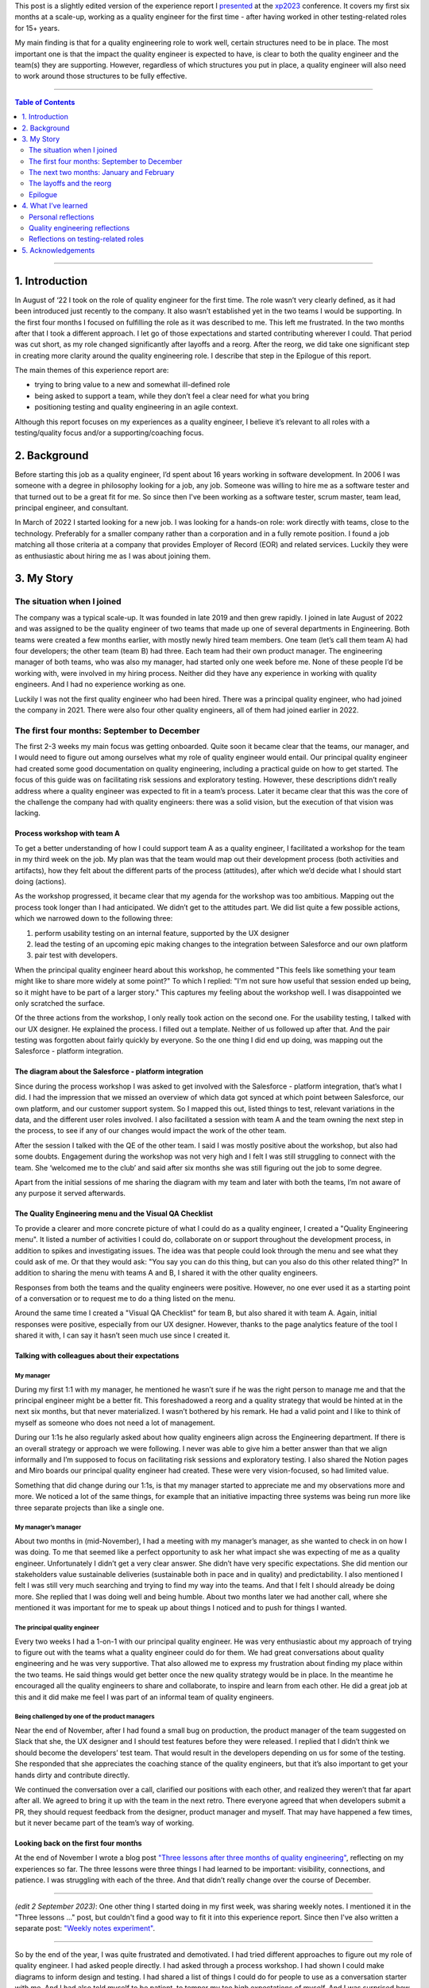 .. title: I'm a quality engineer and I'm not sure how I feel about that
.. slug: im-a-quality-engineer-and-im-not-sure-how-i-feel-about-that
.. date: 2023-07-05 11:42:34 UTC+02:00
.. tags: agile, conferences, leadership, management, quality engineering, software testing
.. category: quality engineering
.. link: 
.. description: 
.. type: text

This post is a slightly edited version of the experience report I presented_ at the xp2023_ conference. It covers my first six months at a scale-up, working as a quality engineer for the first time - after having worked in other testing-related roles for 15+ years.

My main finding is that for a quality engineering role to work well, certain structures need to be in place. The most important one is that the impact the quality engineer is expected to have, is clear to both the quality engineer and the team(s) they are supporting. However, regardless of which structures you put in place, a quality engineer will also need to work around those structures to be fully effective. 

.. _presented: https://smallsheds.garden/slides/xp2023-quality-engineer.html

.. _xp2023: https://www.agilealliance.org/xp2023/

.. TEASER_END


----

.. contents:: Table of Contents
	:depth: 2

----

1. Introduction
================

In August of ‘22 I took on the role of quality engineer for the first time. The role wasn’t very clearly defined, as it had been introduced just recently to the company. It also wasn’t established yet in the two teams I would be supporting. In the first four months I focused on fulfilling the role as it was described to me. This left me frustrated. In the two months after that I took a different approach. I let go of those expectations and started contributing wherever I could. That period was cut short, as my role changed significantly after layoffs and a reorg. After the reorg, we did take one significant step in creating more clarity around the quality engineering role. I describe that step in the Epilogue of this report.

The main themes of  this experience report are:

- trying to bring value to a new and somewhat ill-defined role
- being asked to support a team, while they don’t feel a clear need for what you bring
- positioning testing and quality engineering in an agile context.

Although this report focuses on my experiences as a quality engineer, I believe it’s relevant to all roles with a testing/quality focus and/or a supporting/coaching focus.



2. Background
==============

Before starting this job as a quality engineer, I’d spent about 16 years working in software development. In 2006 I was someone with a degree in philosophy looking for a job, any job. Someone was willing to hire me as a software tester and that turned out to be a great fit for me. So since then I've been working as a software tester, scrum master, team lead, principal engineer, and consultant.

In March of 2022 I started looking for a new job. I was looking for a hands-on role: work directly with teams, close to the technology. Preferably for a smaller company rather than a corporation and in a fully remote position. I found a job matching all those criteria at a company that provides Employer of Record (EOR) and related services. Luckily they were as enthusiastic about hiring me as I was about joining them.



3. My Story
===========

The situation when I joined
---------------------------
The company was a typical scale-up. It was founded in late 2019 and then grew rapidly. I joined in late August of 2022 and was assigned to be the quality engineer of two teams that made up one of several departments in Engineering. Both teams were created a few months earlier, with mostly newly hired team members. One team (let’s call them team A) had four developers; the other team (team B) had three. Each team had their own product manager. The engineering manager of both teams, who was also my manager, had started only one week before me. None of these people I’d be working with, were involved in my hiring process. Neither did they have any experience in working with quality engineers. And I had no experience working as one.

Luckily I was not the first quality engineer who had been hired. There was a principal quality engineer, who had joined the company in 2021. There were also four other quality engineers, all of them had joined earlier in 2022.


The first four months: September to December
--------------------------------------------

The first 2-3 weeks my main focus was getting onboarded. Quite soon it became clear that the teams, our manager, and I would need to figure out among ourselves what my role of quality engineer would entail. Our principal quality engineer had created some good documentation on quality engineering, including a practical guide on how to get started. The focus of this guide was on facilitating risk sessions and exploratory testing. However, these descriptions didn’t really address where a quality engineer was expected to fit in a team’s process. Later it became clear that this was the core of the challenge the company had with quality engineers: there was a solid vision, but the execution of that vision was lacking.

Process workshop with team A
~~~~~~~~~~~~~~~~~~~~~~~~~~~~

To get a better understanding of how I could support team A as a quality engineer, I facilitated a workshop for the team in my third week on the job. My plan was that the team would map out their development process (both activities and artifacts), how they felt about the different parts of the process (attitudes), after which we’d decide what I should start doing (actions).

As the workshop progressed, it became clear that my agenda for the workshop was too ambitious. Mapping out the process took longer than I had anticipated. We didn’t get to the attitudes part. We did list quite a few possible actions, which we narrowed down to the following three:

1. perform usability testing on an internal feature, supported by the UX designer
2. lead the testing of an upcoming epic making changes to the integration between Salesforce and our own platform
3. pair test with developers.

When the principal quality engineer heard about this workshop, he commented "This feels like something your team might like to share more widely at some point?" To which I replied: "I'm not sure how useful that session ended up being, so it might have to be part of a larger story." This captures my feeling about the workshop well. I was disappointed we only scratched the surface.

Of the three actions from the workshop, I only really took action on the second one. For the usability testing, I talked with our UX designer. He explained the process. I filled out a template. Neither of us followed up after that. And the pair testing was forgotten about fairly quickly by everyone. So the one thing I did end up doing, was mapping out the Salesforce - platform integration.

The diagram about the Salesforce - platform integration
~~~~~~~~~~~~~~~~~~~~~~~~~~~~~~~~~~~~~~~~~~~~~~~~~~~~~~~~~
Since during the process workshop I was asked to get involved with the Salesforce - platform integration, that’s what I did. I had the impression that we missed an overview of which data got synced at which point between Salesforce, our own platform, and our customer support system. So I mapped this out, listed things to test, relevant variations in the data, and the different user roles involved. I also facilitated a session with team A and the team owning the next step in the process, to see if any of our changes would impact the work of the other team.

After the session I talked with the QE of the other team. I said I was mostly positive about the workshop, but also had some doubts. Engagement during the workshop was not very high and I felt I was still struggling to connect with the team.  She ‘welcomed me to the club’ and said after six months she was still figuring out the job to some degree.

Apart from the initial sessions of me sharing the diagram with my team and later with both the teams, I’m not aware of any purpose it served afterwards.

The Quality Engineering menu and the Visual QA Checklist
~~~~~~~~~~~~~~~~~~~~~~~~~~~~~~~~~~~~~~~~~~~~~~~~~~~~~~~~~~~~~~~
To provide a clearer and more concrete picture of what I could do as a quality engineer, I created a "Quality Engineering menu". It listed a number of activities I could do, collaborate on or support throughout the development process, in addition to spikes and investigating issues. The idea was that people could look through the menu and see what they could ask of me. Or that they would ask: "You say you can do this thing, but can you also do this other related thing?" In addition to sharing the menu with teams A and B, I shared it with the other quality engineers.

Responses from both the teams and the quality engineers were positive. However, no one ever used it as a starting point of a conversation or to request me to do a thing listed on the menu.

Around the same time I created a "Visual QA Checklist" for team B, but also shared it with team A. Again, initial responses were positive, especially from our UX designer. However, thanks to the page analytics feature of the tool I shared it with, I can say it hasn’t seen much use since I created it.

Talking with colleagues about their expectations
~~~~~~~~~~~~~~~~~~~~~~~~~~~~~~~~~~~~~~~~~~~~~~~~~~~~~~~~~

My manager
''''''''''
During my first 1:1 with my manager, he mentioned he wasn’t sure if he was the right person to manage me and that the principal engineer might be a better fit. This foreshadowed a reorg and a quality strategy that would be hinted at in the next six months, but that never materialized. I wasn’t bothered by his remark. He had a valid point and I like to think of myself as someone who does not need a lot of management.

During our 1:1s he also regularly asked about how quality engineers align across the Engineering department. If there is an overall strategy or approach we were following. I never was able to give him a better answer than that we align informally and I’m supposed to focus on facilitating risk sessions and exploratory testing. I also shared the Notion pages and Miro boards our principal quality engineer had created. These were very vision-focused, so had limited value.

Something that did change during our 1:1s, is that my manager started to appreciate me and my observations more and more. We noticed a lot of the same things, for example that an initiative impacting three systems was being run more like three separate projects than like a single one.

My manager’s manager
'''''''''''''''''''''
About two months in (mid-November), I had a meeting with my manager’s manager, as she wanted to check in on how I was doing. To me that seemed like a perfect opportunity to ask her what impact she was expecting of me as a quality engineer. Unfortunately I didn’t get a very clear answer. She didn’t have very specific expectations. She did mention our stakeholders value sustainable deliveries (sustainable both in pace and in quality) and predictability. I also mentioned I felt I was still very much searching and trying to find my way into the teams. And that I felt I should already be doing more. She replied that I was doing well and being humble. About two months later we had another call, where she mentioned it was important for me to speak up about things I noticed and to push for things I wanted.

The principal quality engineer
'''''''''''''''''''''''''''''''
Every two weeks I had a 1-on-1 with our principal quality engineer. He was very enthusiastic about my approach of trying to figure out with the teams what a quality engineer could do for them. We had great conversations about quality engineering and he was very supportive. That also allowed me to express my frustration about finding my place within the two teams. He said things would get better once the new quality strategy would be in place. In the meantime he encouraged all the quality engineers to share and collaborate, to inspire and learn from each other. He did a great job at this and it did make me feel I was part of an informal team of quality engineers.

Being challenged by one of the product managers
'''''''''''''''''''''''''''''''''''''''''''''''
Near the end of November, after I had found a small bug on production, the product manager of the team suggested on Slack that she, the UX designer and I should test features before they were released. I replied that I didn’t think we should become the developers’ test team. That would result in the developers depending on us for some of the testing. She responded that she appreciates the coaching stance of the quality engineers, but that it’s also important to get your hands dirty and contribute directly.

We continued the conversation over a call, clarified our positions with each other, and realized they weren’t that far apart after all. We agreed to bring it up with the team in the next retro. There everyone agreed that when developers submit a PR, they should request feedback from the designer, product manager and myself. That may have happened a few times, but it never became part of the team’s way of working.

Looking back on the first four months
~~~~~~~~~~~~~~~~~~~~~~~~~~~~~~~~~~~~~~
At the end of November I wrote a blog post `"Three lessons after three months of quality engineering"`_, reflecting on my experiences so far. The three lessons were three things I had learned to be important: visibility, connections, and patience. I was struggling with each of the three. And that didn’t really change over the course of December.

.. _"Three lessons after three months of quality engineering": link://slug/three-lessons-after-three-months-of-quality-engineering


----

*(edit 2 September 2023)*: One other thing I started doing in my first week, was sharing weekly notes. I mentioned it in the "Three lessons ..." post, but couldn't find a good way to fit it into this experience report. Since then I've also written a separate post: `"Weekly notes experiment"`_.

.. _"Weekly notes experiment": link://slug/weekly-notes

----


So by the end of the year, I was quite frustrated and demotivated. I had tried different approaches to figure out my role of quality engineer. I had asked people directly. I had asked through a process workshop. I had shown I could make diagrams to inform design and testing. I had shared a list of things I could do for people to use as a conversation starter with me. And I had also told myself to be patient, to temper my too high expectations of myself. And I was surprised how my colleagues seemed to be positive about what I was doing, because I wasn’t.


The next two months: January and February
-------------------------------------------
After a week off because of the end-of-year holidays, I noticed that I was able to let go a bit more. I was feeling less frustrated. And my goal shifted from being a good quality engineer, doing the things that were expected of the role, to contributing in any way I could.

It would have been interesting to see how that change in my attitude would play out over the first few months of the year, but that was not to be. On 1 February layoffs and a reorg were announced - with the reorg going into effect on 6 March. In this section I’ll cover some of the work I did with the two teams in January and February. In the next section I’ll talk more about the effect the announcement and the reorg had.

Spike on test automation for Salesforce integration
~~~~~~~~~~~~~~~~~~~~~~~~~~~~~~~~~~~~~~~~~~~~~~~~~~~~
The work on the Salesforce integration made me realize that some additional automation could help the team. Testing required you to create several entities in Salesforce (client, contacts, product, opportunity), then the opportunity moved through a workflow. Since both Salesforce and our own platform have APIs, I figured it should be possible to cover the basic scenarios with automated tests using those APIs.

It took some effort, but I managed to build an end-to-end API test proof of concept, covering the process from a client becoming a prospect to closing the deal. Unfortunately I got this done right before the layoff announcements. With the impact of those and the news that after the reorg the teams I was supporting, would be split up, things never progressed beyond my proof of concept.

Pointing out the obvious in team B’s retro
~~~~~~~~~~~~~~~~~~~~~~~~~~~~~~~~~~~~~~~~~~~
Ever since I started, my focus had been on team A. They had been working on the important Salesforce integration epic and they were still forming as a team. Team B, on the other hand, didn’t have a strong need for me. They had been doing well, working on a smaller and less risky epic. So apart from sharing my Quality Engineering Menu and the Visual QA Checklist, I hadn’t been very involved with team B.

I still wanted to contribute to the team, so during a retro I mentioned how little the team was utilizing me. I’m quite sure the team picked up on some of the underlying emotions on my side. This resulted in two responses, one from one of the senior developers, one from the product manager. The senior developer said it would be great if I could come up with some team quality and health metrics, preferable quantitative ones. We had a good conversation about those, but it felt like too big and complex a task to me. The product manager made an active effort to involve me in testing new invoice reporting functionality. That went quite well, but it was also a one-off, not a step towards involving me more structurally.

Helping team A with test scenarios
~~~~~~~~~~~~~~~~~~~~~~~~~~~~~~~~~~~
In January it became clear that team A would benefit from some more thorough testing. That was partially due to some issues I found by doing brief exploratory testing on some recently released features. So my manager decided he would set up a meeting with the team to discuss how to use test scenarios. It took him several weeks to actually schedule this meeting. I let that happen, reasoning that if the session was important to him, it was up to him to make it happen. By the time the meeting did take place, it was the day after the announcement about the layoffs and the reorg.

It was still a good session. We agreed that I would make sure test scenarios would be created, and that the developers were responsible for executing them and for sharing a brief test report. And we explicitly identified pairing as a good option for both the creation as the execution of the test scenarios.

Unfortunately nothing much happened afterwards. I created test scenarios for two user stories and shared them with the team. And that was it. No one mentioned using them, no one asked about them during standup, no one gave me feedback about the test scenarios being useful or not. I kept quiet too. I didn’t have the energy anymore.

Looking back on this period
~~~~~~~~~~~~~~~~~~~~~~~~~~~~
Not focusing as much on getting the risk sessions and exploratory testing going, and instead focusing on making myself useful, did certainly help me. The layoffs and reorg made for a weird ending of this period. For instance, I completed my test automation proof of concept, but any follow-up was on hold. I also didn’t make any real progress in finding my place in the two teams. I had pointed out areas where I could help team A improve, but the lack of response gave me the impression everyone was ok with how things were.

I’m not sure what would have happened without the layoffs and reorg. I suspect I would have continued trying to make myself useful, until someone - either someone else or myself - would point out that I was working more in the vicinity of the teams than with the teams.


The layoffs and the reorg
---------------------------

The announcements
~~~~~~~~~~~~~~~~~~~
On 1 February layoffs were announced. Sales in the last quarter of the previous year had not been as high as anticipated, so layoffs were one of several cost-cutting measures. I got to stay, but one other quality engineer and our principal quality engineer were not as lucky.

With the layoffs also came a reorg. It would go into effect on 6 March. Both of the teams I was supporting, would be broken up and spread across different teams in Engineering - although none of us had any idea yet which teams that would be.

This changed things dramatically. Everyone needed some time to recover. Working on my role in the teams didn’t seem very useful, since those two teams would cease to exist within a month. The main thing I did in this period, was trying to fix some tests that had been disabled. It ended up being quite the learning experience. What initially seemed a simple task, became rather complicated, as I found myself in the middle of some impressive technical debt. In the end, with a lot of help from a senior engineer, I managed to merge my changes at the end of March.

My new role after the reorg
~~~~~~~~~~~~~~~~~~~~~~~~~~~~
A week after the announcements, the Director of Engineering scheduled a call with me. He asked if I’d want to join the Engineering Effectiveness team. It would be a slimmed down version of the team that in the original reorg plan would be led by our principal quality engineer. Apart from me the team would consist of a senior and a junior infrastructure engineer. Our scope would be quite broad, as illustrated by the team name: Engineering Effectiveness. Additionally I’d support the other teams in the Platform department as a quality engineer. Thirdly, as I’d be the most senior quality engineer, I should spend some of my time supporting the other quality engineers.

After sleeping on it, I decided to accept his offer. It was a choice based more on intuition than anything else, but it turned out to be a good decision. Once the new team started, I noticed I had more energy than in the months before.

About a week later, during a 1-to-1 my manager said I was high on everyone’s list to be the quality engineer for their team and that he’d like to keep working with me. I replied that I’d enjoy working more with him as well, but that I had decided to join the Engineering Effectiveness team.

All of this left me with mixed feelings. On the one hand, I felt I hadn’t achieved much with the two teams I had been working with. On the other hand, people seemed very positive about the things I had been doing.


Epilogue
--------
In April, so one month after the reorg came into effect, my manager and I started talking about how to deploy the quality engineers more effectively. At one point in our second conversation he paused for a second and said: "It’s a leadership problem, isn’t it?" I wasn’t sure what to say, so I didn’t say anything. It did feel like a breakthrough. The one thing I had been missing, was a clear statement about what impact I was supposed to have as a quality engineer. And my manager seemed to have just realized this too.

So he asked me to come up with three to five things we need in Engineering and for which quality engineers are best suited to make an impact. Together with the other quality engineers, we came up with four challenges and which activities by quality engineers could make a difference in those. I then presented this to the heads and directors of engineering. The idea was that they could use this in the conversations with their engineering managers.

Unfortunately, a bit more than a week after my presentation, a second round of layoffs was announced. I was laid off and so were the other quality engineers. So while I felt that the presentation was a significant step in the right direction, it was also the last step.



4. What I’ve learned
=====================

Personal reflections
---------------------
My overall feeling about my first six months as a quality engineer is that I failed. I failed to do what I was asked to do, which was to facilitate risk sessions and exploratory testing for the two teams. I wasn’t able to make quality engineering happen for those teams. I struggled to create opportunities where I could show my value and then to fully utilize those opportunities.

On the other hand, part of me does realize the circumstances were very challenging.  I was introduced to the teams based on a vision on quality engineering that was not theirs. There was no clear need I was meant to address and I had no intention to push for things if they wouldn’t meet an actual need experienced by the teams. What got to me the most was that I was getting very little energy back compared to the energy I was putting in.

So another way of looking at it, was that I took cues from my environment and adapted accordingly. I let go of that initial mission of risk sessions and exploratory testing and instead found other ways to make myself useful. And people clearly appreciated me doing so.

Looking back, the main thing that struck me are all the conversations that never took place. Conversations with the teams, my manager, my manager’s manager, the product managers. We all had good intentions, we were all trying our best, but we never got a real dialogue going about quality engineering, about where I fit in. If there’s one lesson I take away from my experiences, it’s that one.


Quality engineering reflections
--------------------------------
Positioning the quality engineering role in an organization is not easy. It’s a position of influence, not authority. Its scope is the whole software development process. This means there are no specific process steps you can point to and say "This is where quality engineering happens." A quality engineer needs to be close enough to the work to have a positive effect on it, without making the team dependent on them for part of the work. In that sense, "quality engineer" can be seen as a `rebranding of "agile tester"`_, trying to work in an actually agile way, instead of being the testing bottleneck in a sprint of mini-waterfalls.

.. _rebranding of "agile tester": link://slug/agile-tester-or-quality-engineer-whos-to-say

The open-ended nature of what a quality engineer does and where in the process, makes it challenging for teams to start working with one. If they have a need that’s easily coupled with what a quality engineer brings, they’re off to a good start. If they don’t have such a need identified, you end up in a situation where the quality engineer says "Tell me where I can help." and the team replies: "Tell us where you could help."

A possible solution is for the quality engineer to first 'sell the problem' (you’re not doing a good enough job), to then 'sell the solution', i.e. their services. I don't think that's a viable approach. You'd need to be sure that (1) the problem you sell, is an actual problem; (2) the problem is important enough that it needs to be addressed right now; (3) your solution will improve the situation. That's quite a feat to pull off.

So this is where management plays a crucial role. If the team itself hasn’t set any goals the quality engineer can contribute to, the team’s manager, or the manager’s manager will have to step in. They have the appropriate authority to decide what impact the quality engineer is expected to have on how the team works. Of course, that should be done through dialogue and collaboration, but if you send a quality engineer to a team with no more than "do good things with the team", results will vary dramatically between teams and quality engineers.


Reflections on testing-related roles
-------------------------------------
My experiences as a quality engineer also made me reflect on testing-related roles in general. Throughout my career I’ve been through quite a few of them: tester in a separate testing team, tester in an Agile team, principal test engineer, and as described in this experience report, quality engineer.

I’ve come to the conclusion that they are all inherently unstable. They require a constant balancing act across three axes:

- doing testing yourself versus supporting testing by others;
- being in a separate team versus being embedded in a team;
- doing your job versus improving the system.

It’s very hard to support others testing without doing any testing yourself. Yet any testing you do, might become your domain, with others leaving it to you to test. It’s great to be in the same team as the developers and designers and business analysts. It also gets lonely, so you form an informal team with people in a similar role as yours. It’s important to do your job, but to do a good job you discover you first have to change the organization a little (or a lot).

So even though your official job description puts you clearly on one end of each axis - for example my quality engineering role was supporting testing by others, being embedded in a team, and doing my job -, you can only make that work by constantly observing and adjusting your actual position on these three axes. You need to work as much inside the existing structures, as around them. That makes these roles challenging and interesting, but often enough also frustrating. And yet, I wouldn’t want it any other way.



5. Acknowledgements
====================
First of all I want to thank Jutta Eckstein, my xp2023 shepherd, for guiding me through the writing process with helpful comments and regular encouragement.

I also want to thank Elizabeth Zagroba and Chris Chant for their thoughtful reviews.

Finally a big shoutout to all my colleagues during my period as quality engineer. This experience report may mostly focus on my frustrations with the role, but I truly enjoyed working with you all and was sad that time was cut short.
